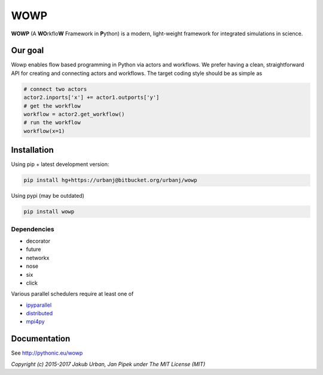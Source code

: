 WOWP
====

**WOWP** (A **WO**\ rkflo\ **W** Framework in **P**\ ython) is a modern,
light-weight framework for integrated simulations in science.

Our goal
--------

Wowp enables flow based programming in Python via actors and workflows.
We prefer having a clean, straightforward API for creating and
connecting actors and workflows. The target coding style should be as
simple as

.. code:: python

    # connect two actors
    actor2.inports['x'] += actor1.outports['y']
    # get the workflow
    workflow = actor2.get_workflow()
    # run the workflow
    workflow(x=1)

Installation
------------

Using pip + latest development version:

.. code:: bash

    pip install hg+https://urbanj@bitbucket.org/urbanj/wowp

Using pypi (may be outdated)

.. code:: bash

    pip install wowp

Dependencies
++++++++++++

* decorator
* future
* networkx
* nose
* six
* click

Various parallel schedulers require at least one of

* `ipyparallel <https://github.com/ipython/ipyparallel>`_ 
* `distributed <https://github.com/dask/distributed>`_ 
* `mpi4py <http://pythonhosted.org/mpi4py/>`_ 

Documentation
-------------

See http://pythonic.eu/wowp

*Copyright (c) 2015-2017 Jakub Urban, Jan Pipek under The MIT License (MIT)*



